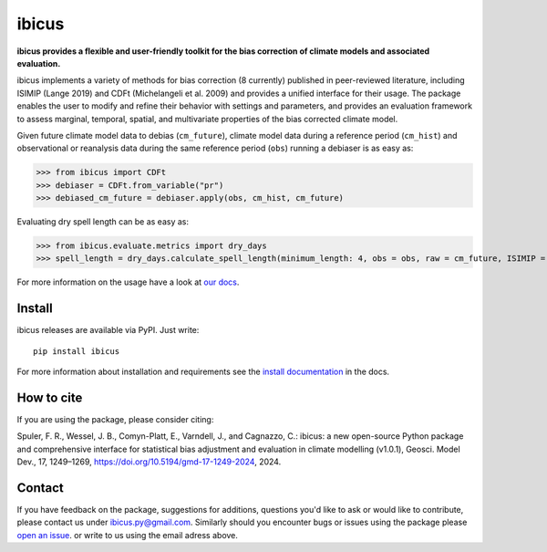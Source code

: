 
******
ibicus
******

|pypi_release| |pypi_status| |PyPI license| |pypi_downloads| |docs| |PyPI pyversions| |made-with-python| |made-with-sphinx-doc| |Maintenance yes| |Ask Me Anything !| |GitHub contributors|


**ibicus provides a flexible and user-friendly toolkit for the bias correction of climate models and associated evaluation.**

ibicus implements a variety of methods for bias correction (8 currently) published in peer-reviewed literature, including ISIMIP (Lange 2019) and CDFt (Michelangeli et al. 2009) and provides a unified interface for their usage.
The package enables the user to modify and refine their behavior with settings and parameters, and provides an evaluation framework to assess marginal, temporal, spatial, and multivariate properties of the bias corrected climate model.

Given future climate model data to debias (``cm_future``), climate model data during a reference period (``cm_hist``) and observational or reanalysis data during the same reference period (``obs``) running a debiaser is as easy as:

>>> from ibicus import CDFt
>>> debiaser = CDFt.from_variable("pr")
>>> debiased_cm_future = debiaser.apply(obs, cm_hist, cm_future)

Evaluating dry spell length can be as easy as:

>>> from ibicus.evaluate.metrics import dry_days
>>> spell_length = dry_days.calculate_spell_length(minimum_length: 4, obs = obs, raw = cm_future, ISIMIP = debiased_cm_future)


For more information on the usage have a look at `our docs <https://ibicus.readthedocs.io/en/latest/>`_.



Install
-------

ibicus releases are available via PyPI. Just write::

   pip install ibicus

For more information about installation and requirements see the `install documentation <https://ibicus.readthedocs.io/en/latest/getting_started/installing.html>`_ in the docs.

How to cite
-----------

If you are using the package, please consider citing:

Spuler, F. R., Wessel, J. B., Comyn-Platt, E., Varndell, J., and Cagnazzo, C.: ibicus: a new open-source Python package and comprehensive interface for statistical bias adjustment and evaluation in climate modelling (v1.0.1), Geosci. Model Dev., 17, 1249–1269, https://doi.org/10.5194/gmd-17-1249-2024, 2024.


Contact
-------

If you have feedback on the package, suggestions for additions, questions you'd like to ask or would like to contribute, please contact us under `ibicus.py@gmail.com <mailto:ibicus.py@gmail.com>`_.
Similarly should you encounter bugs or issues using the package please `open an issue <https://github.com/ecmwf-projects/ibicus/issues>`_. or write to us using the email adress above.


.. |pypi_release| image:: https://img.shields.io/pypi/v/ibicus?color=green
    :target: https://pypi.org/project/ibicus

.. |pypi_status| image:: https://img.shields.io/pypi/status/ibicus
    :target: https://pypi.org/project/ibicus

.. |pypi_downloads| image:: https://img.shields.io/pypi/dm/ibicus
  :target: https://pypi.org/project/ibicus

.. |docs| image:: https://readthedocs.org/projects/ibicus/badge/?version=latest
  :target: https://ibicus.readthedocs.io/en/latest/?badge=latest

.. |Maintenance yes| image:: https://img.shields.io/badge/Maintained%3F-yes-green.svg
   :target: https://github.com/ecmwf-projects/ibicus/graphs/commit-activity

.. |Website ibicus| image:: https://img.shields.io/website-up-down-green-red/http/monip.org.svg
   :target: https://readthedocs.org/

.. |Ask Me Anything !| image:: https://img.shields.io/badge/Ask%20me-anything-1abc9c.svg
   :target: mailto:ibicus.py@gmail.com

.. |made-with-python| image:: https://img.shields.io/badge/Made%20with-Python-1f425f.svg
   :target: https://www.python.org/

.. |made-with-sphinx-doc| image:: https://img.shields.io/badge/Made%20with-Sphinx-1f425f.svg
   :target: https://www.sphinx-doc.org/

.. |PyPI download month| image:: https://img.shields.io/pypi/dm/ibicus
   :target: https://pypi.org/project/ibicus/

.. |PyPI version shields.io| image:: https://img.shields.io/pypi/v/ibicus
   :target: https://pypi.org/project/ibicus/

.. |PyPI license| image:: https://img.shields.io/pypi/l/ibicus
   :target: https://pypi.org/project/ibicus/

.. |PyPI pyversions| image:: https://img.shields.io/pypi/pyversions/ibicus
   :target: https://pypi.org/project/ibicus/

.. |PyPI status| image:: https://img.shields.io/pypi/status/ibicus
   :target: https://pypi.org/project/ibicus/

.. |GitHub contributors| image:: https://img.shields.io/github/contributors/ecmwf-projects/ibicus
   :target: https://github.com/ecmwf-projects/ibicus
